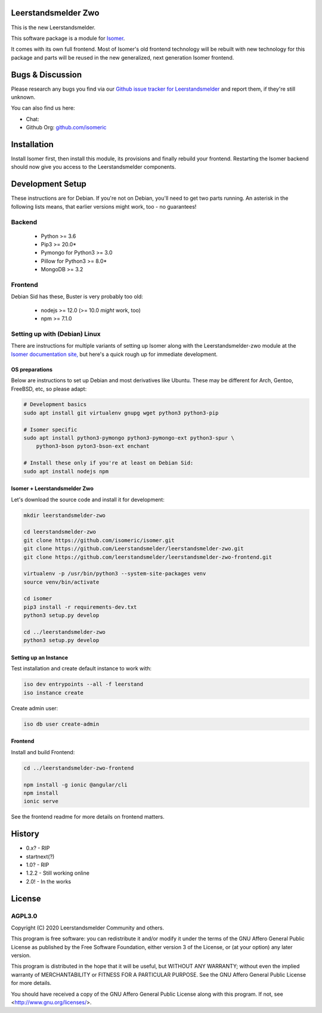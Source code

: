 Leerstandsmelder Zwo
====================

This is the new Leerstandsmelder.


This software package is a module for `Isomer <https://github.com/isomeric/isomer>`__.

It comes with its own full frontend. Most of Isomer's old frontend technology will be
rebuilt with new technology for this package and parts will be reused in the new
generalized, next generation Isomer frontend.

Bugs & Discussion
=================

Please research any bugs you find via our `Github issue tracker for
Leerstandsmelder <https://github.com/leerstandsmelder/leerstandsmelder-zwo/issues>`__
and report them, if they're still unknown.

You can also find us here:

.. TODO: Mention chat location? Do we want to have a discord or something?

* Chat:
* Github Org: `github.com/isomeric <https://github.com/isomeric>`__

Installation
============

Install Isomer first, then install this module, its provisions and finally
rebuild your frontend.
Restarting the Isomer backend should now give you access to the Leerstandsmelder
components.

Development Setup
=================

These instructions are for Debian. If you're not on Debian, you'll need to get two parts
running. An asterisk in the following lists means, that earlier versions might work,
too - no guarantees!

Backend
-------

 * Python >= 3.6
 * Pip3 >= 20.0*
 * Pymongo for Python3 >= 3.0
 * Pillow for Python3 >= 8.0*
 * MongoDB >= 3.2


Frontend
--------

Debian Sid has these, Buster is very probably too old:

 * nodejs >= 12.0 (>= 10.0 *might* work, too)
 * npm >= 7.1.0

Setting up with (Debian) Linux
------------------------------

There are instructions for multiple variants of setting up Isomer along with
the Leerstandsmelder-zwo module at the `Isomer documentation site,
<https://isomer.readthedocs.io/en/latest/start/quick.html>`_ but here's a quick rough up
for immediate development.

OS preparations
~~~~~~~~~~~~~~~

Below are instructions to set up Debian and most derivatives like Ubuntu.
These may be different for Arch, Gentoo, FreeBSD, etc, so please adapt:

.. code-block::

    # Development basics
    sudo apt install git virtualenv gnupg wget python3 python3-pip

    # Isomer specific
    sudo apt install python3-pymongo python3-pymongo-ext python3-spur \
        python3-bson pyton3-bson-ext enchant

    # Install these only if you're at least on Debian Sid:
    sudo apt install nodejs npm

Isomer + Leerstandsmelder Zwo
~~~~~~~~~~~~~~~~~~~~~~~~~~~~~

Let's download the source code and install it for development:

.. code-block::

    mkdir leerstandsmelder-zwo

    cd leerstandsmelder-zwo
    git clone https://github.com/isomeric/isomer.git
    git clone https://github.com/Leerstandsmelder/leerstandsmelder-zwo.git
    git clone https://github.com/leerstandsmelder/leerstandsmelder-zwo-frontend.git

    virtualenv -p /usr/bin/python3 --system-site-packages venv
    source venv/bin/activate

    cd isomer
    pip3 install -r requirements-dev.txt
    python3 setup.py develop

    cd ../leerstandsmelder-zwo
    python3 setup.py develop

Setting up an Instance
~~~~~~~~~~~~~~~~~~~~~~

Test installation and create default instance to work with:

.. code-block::

    iso dev entrypoints --all -f leerstand
    iso instance create

Create admin user:

.. code-block::

    iso db user create-admin

Frontend
~~~~~~~~

Install and build Frontend:

.. code-block::

    cd ../leerstandsmelder-zwo-frontend

    npm install -g ionic @angular/cli
    npm install
    ionic serve

See the frontend readme for more details on frontend matters.

History
=======

- 0.x? - RIP
- startnext(?)
- 1.0? - RIP
- 1.2.2 - Still working online
- 2.0! - In the works

License
=======

AGPL3.0
-------

Copyright (C) 2020 Leerstandsmelder Community and others.

This program is free software: you can redistribute it and/or modify
it under the terms of the GNU Affero General Public License as published by
the Free Software Foundation, either version 3 of the License, or
(at your option) any later version.

This program is distributed in the hope that it will be useful,
but WITHOUT ANY WARRANTY; without even the implied warranty of
MERCHANTABILITY or FITNESS FOR A PARTICULAR PURPOSE.  See the
GNU Affero General Public License for more details.

You should have received a copy of the GNU Affero General Public License
along with this program.  If not, see <http://www.gnu.org/licenses/>.
